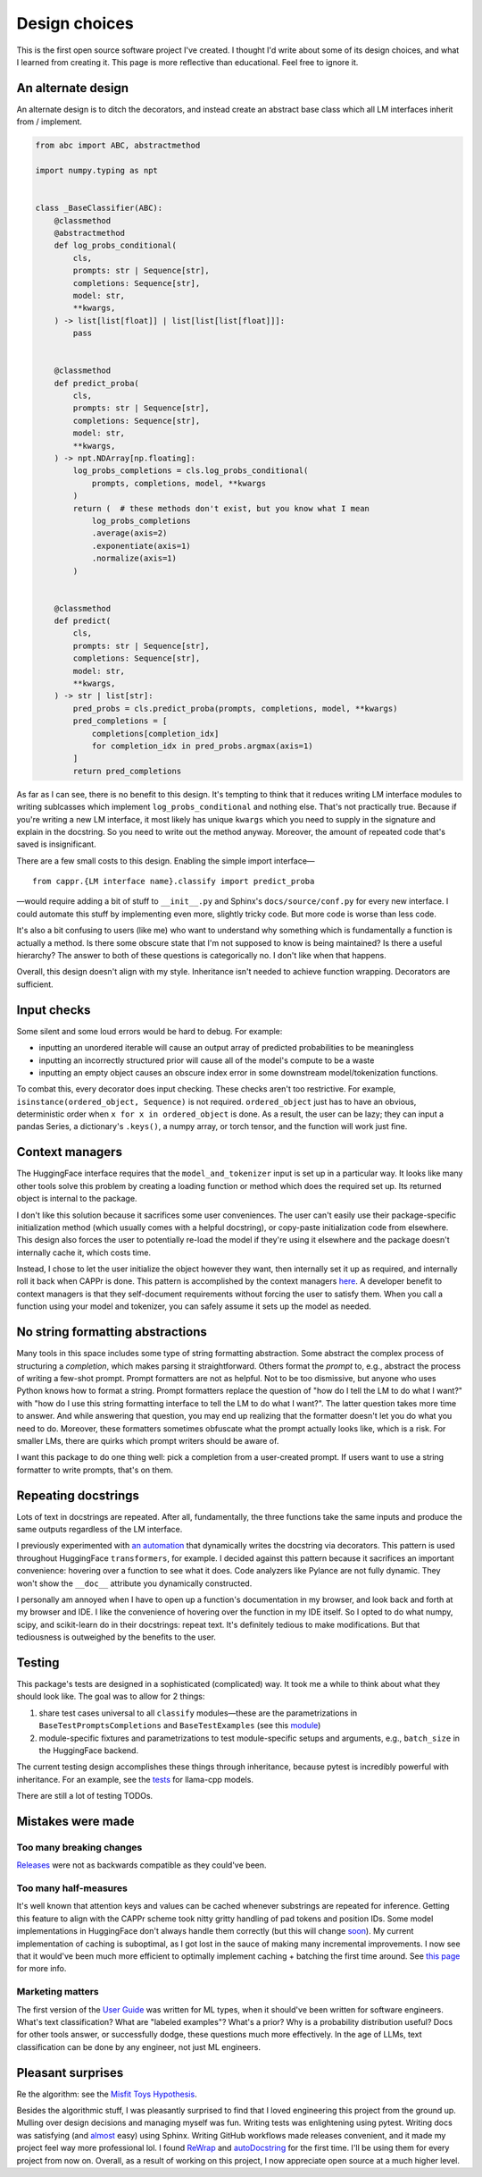 Design choices
==============

This is the first open source software project I've created. I thought I'd write about
some of its design choices, and what I learned from creating it. This page is more
reflective than educational. Feel free to ignore it.


An alternate design
-------------------

An alternate design is to ditch the decorators, and instead create an abstract base
class which all LM interfaces inherit from / implement.

.. code:: python

   from abc import ABC, abstractmethod

   import numpy.typing as npt


   class _BaseClassifier(ABC):
       @classmethod
       @abstractmethod
       def log_probs_conditional(
           cls,
           prompts: str | Sequence[str],
           completions: Sequence[str],
           model: str,
           **kwargs,
       ) -> list[list[float]] | list[list[list[float]]]:
           pass


       @classmethod
       def predict_proba(
           cls,
           prompts: str | Sequence[str],
           completions: Sequence[str],
           model: str,
           **kwargs,
       ) -> npt.NDArray[np.floating]:
           log_probs_completions = cls.log_probs_conditional(
               prompts, completions, model, **kwargs
           )
           return (  # these methods don't exist, but you know what I mean
               log_probs_completions
               .average(axis=2)
               .exponentiate(axis=1)
               .normalize(axis=1)
           )


       @classmethod
       def predict(
           cls,
           prompts: str | Sequence[str],
           completions: Sequence[str],
           model: str,
           **kwargs,
       ) -> str | list[str]:
           pred_probs = cls.predict_proba(prompts, completions, model, **kwargs)
           pred_completions = [
               completions[completion_idx]
               for completion_idx in pred_probs.argmax(axis=1)
           ]
           return pred_completions

As far as I can see, there is no benefit to this design. It's tempting to think that it
reduces writing LM interface modules to writing sublcasses which implement
``log_probs_conditional`` and nothing else. That's not practically true. Because if
you're writing a new LM interface, it most likely has unique ``kwargs`` which you need
to supply in the signature and explain in the docstring. So you need to write out the
method anyway. Moreover, the amount of repeated code that's saved is insignificant.

There are a few small costs to this design. Enabling the simple import interface—

::

   from cappr.{LM interface name}.classify import predict_proba


—would require adding a bit of stuff to ``__init__.py`` and Sphinx's
``docs/source/conf.py`` for every new interface. I could automate this stuff by
implementing even more, slightly tricky code. But more code is worse than less code.

It's also a bit confusing to users (like me) who want to understand why something which
is fundamentally a function is actually a method. Is there some obscure state that I'm
not supposed to know is being maintained? Is there a useful hierarchy? The answer to
both of these questions is categorically no. I don't like when that happens.

Overall, this design doesn't align with my style. Inheritance isn't needed to achieve
function wrapping. Decorators are sufficient.


Input checks
------------

Some silent and some loud errors would be hard to debug. For example:

- inputting an unordered iterable will cause an output array of predicted probabilities
  to be meaningless

- inputting an incorrectly structured prior will cause all of the model's compute to be
  a waste

- inputting an empty object causes an obscure index error in some downstream
  model/tokenization functions.

To combat this, every decorator does input checking. These checks aren't too
restrictive. For example, ``isinstance(ordered_object, Sequence)`` is not required.
``ordered_object`` just has to have an obvious, deterministic order when ``x for x in
ordered_object`` is done. As a result, the user can be lazy; they can input a pandas
Series, a dictionary's ``.keys()``, a numpy array, or torch tensor, and the function
will work just fine.


Context managers
----------------

The HuggingFace interface requires that the ``model_and_tokenizer`` input is set up in a
particular way. It looks like many other tools solve this problem by creating a loading
function or method which does the required set up. Its returned object is internal to
the package.

I don't like this solution because it sacrifices some user conveniences. The user can't
easily use their package-specific initialization method (which usually comes with a
helpful docstring), or copy-paste initialization code from elsewhere. This design also
forces the user to potentially re-load the model if they're using it elsewhere and the
package doesn't internally cache it, which costs time.

Instead, I chose to let the user initialize the object however they want, then
internally set it up as required, and internally roll it back when CAPPr is done. This
pattern is accomplished by the context managers `here
<https://github.com/kddubey/cappr/blob/main/src/cappr/huggingface/_utils.py>`_. A
developer benefit to context managers is that they self-document requirements without
forcing the user to satisfy them. When you call a function using your model and
tokenizer, you can safely assume it sets up the model as needed.


No string formatting abstractions
---------------------------------

Many tools in this space includes some type of string formatting abstraction. Some
abstract the complex process of structuring a *completion*, which makes parsing it
straightforward. Others format the *prompt* to, e.g., abstract the process of writing a
few-shot prompt. Prompt formatters are not as helpful. Not to be too dismissive, but
anyone who uses Python knows how to format a string. Prompt formatters replace the
question of "how do I tell the LM to do what I want?" with "how do I use this string
formatting interface to tell the LM to do what I want?". The latter question takes more
time to answer. And while answering that question, you may end up realizing that the
formatter doesn't let you do what you need to do. Moreover, these formatters sometimes
obfuscate what the prompt actually looks like, which is a risk. For smaller LMs, there
are quirks which prompt writers should be aware of.

I want this package to do one thing well: pick a completion from a user-created prompt.
If users want to use a string formatter to write prompts, that's on them.


Repeating docstrings
--------------------

Lots of text in docstrings are repeated. After all, fundamentally, the three functions
take the same inputs and produce the same outputs regardless of the LM interface.

I previously experimented with `an automation
<https://github.com/kddubey/dumpy/tree/main/wrap>`_ that dynamically writes the
docstring via decorators. This pattern is used throughout HuggingFace ``transformers``,
for example. I decided against this pattern because it sacrifices an important
convenience: hovering over a function to see what it does. Code analyzers like Pylance
are not fully dynamic. They won't show the ``__doc__`` attribute you dynamically
constructed.

I personally am annoyed when I have to open up a function's documentation in my browser,
and look back and forth at my browser and IDE. I like the convenience of hovering over
the function in my IDE itself. So I opted to do what numpy, scipy, and scikit-learn do
in their docstrings: repeat text. It's definitely tedious to make modifications. But
that tediousness is outweighed by the benefits to the user.


Testing
-------

This package's tests are designed in a sophisticated (complicated) way. It took me a
while to think about what they should look like. The goal was to allow for 2 things:

#. share test cases universal to all ``classify`` modules—these are the parametrizations
   in ``BaseTestPromptsCompletions`` and ``BaseTestExamples`` (see this `module
   <https://github.com/kddubey/cappr/blob/main/tests/_base.py>`_)
#. module-specific fixtures and parametrizations to test module-specific setups and
   arguments, e.g., ``batch_size`` in the HuggingFace backend.

The current testing design accomplishes these things through inheritance, because pytest
is incredibly powerful with inheritance. For an example, see the `tests
<https://github.com/kddubey/cappr/blob/main/tests/llama_cpp/test_llama_cpp_classify.py>`_
for llama-cpp models.

There are still a lot of testing TODOs.


Mistakes were made
------------------

Too many breaking changes
~~~~~~~~~~~~~~~~~~~~~~~~~

`Releases <https://github.com/kddubey/cappr/releases>`_ were not as backwards compatible
as they could've been.

Too many half-measures
~~~~~~~~~~~~~~~~~~~~~~

It's well known that attention keys and values can be cached whenever substrings are
repeated for inference. Getting this feature to align with the CAPPr scheme took nitty
gritty handling of pad tokens and position IDs. Some model implementations in
HuggingFace don't always handle them correctly (but this will change `soon
<https://github.com/huggingface/transformers/issues/18104#issuecomment-1465629955>`_).
My current implementation of caching is suboptimal, as I got lost in the sauce of making
many incremental improvements. I now see that it would've been much more efficient to
optimally implement caching + batching the first time around. See `this page
<https://cappr.readthedocs.io/en/latest/computational_performance.html>`_ for more info.

Marketing matters
~~~~~~~~~~~~~~~~~

The first version of the `User Guide
<https://cappr.readthedocs.io/en/latest/user_guide.html>`_ was written for ML types,
when it should've been written for software engineers. What's text classification? What
are "labeled examples"? What's a prior? Why is a probability distribution useful? Docs
for other tools answer, or successfully dodge, these questions much more effectively. In
the age of LLMs, text classification can be done by any engineer, not just ML engineers.


Pleasant surprises
------------------

Re the algorithm: see the `Misfit Toys Hypothesis
<https://cappr.readthedocs.io/en/latest/future_research.html>`_.

Besides the algorithmic stuff, I was pleasantly surprised to find that I loved
engineering this project from the ground up. Mulling over design decisions and managing
myself was fun. Writing tests was enlightening using pytest. Writing docs was satisfying
(and `almost <https://github.com/kddubey/dumpy/tree/main/sphinx_setup>`_ easy) using
Sphinx. Writing GitHub workflows made releases convenient, and it made my project feel
way more professional lol. I found `ReWrap <https://stkb.github.io/Rewrap/>`_ and
`autoDocstring
<https://marketplace.visualstudio.com/items?itemName=njpwerner.autodocstring>`_ for the
first time. I'll be using them for every project from now on. Overall, as a result of
working on this project, I now appreciate open source at a much higher level.
